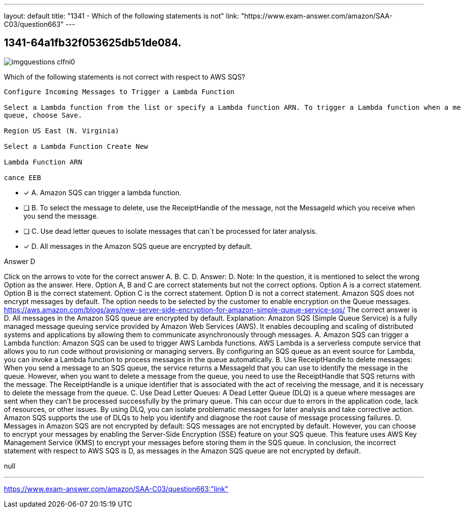 ---
layout: default 
title: "1341 - Which of the following statements is not"
link: "https://www.exam-answer.com/amazon/SAA-C03/question663"
---


[.question]
== 1341-64a1fb32f053625db51de084.



[.image]
--

image::https://eaeastus2.blob.core.windows.net/optimizedimages/static/images/AWS-Certified-Solutions-Architect-Associate/answer/imgquestions_clfni0.png[]

--


****

[.query]
--
Which of the following statements is not correct with respect to AWS SQS?


[source,java]
----
Configure Incoming Messages to Trigger a Lambda Function

Select a Lambda function from the list or specify a Lambda function ARN. To trigger a Lambda function when a message arrives in this
queue, choose Save.

Region US East (N. Virginia)

Select a Lambda Function Create New

Lambda Function ARN

cance EEB
----


--

[.list]
--
* [*] A. Amazon SQS can trigger a lambda function.
* [ ] B. To select the message to delete, use the ReceiptHandle of the message, not the MessageId which you receive when you send the message.
* [ ] C. Use dead letter queues to isolate messages that can`t be processed for later analysis.
* [*] D. All messages in the Amazon SQS queue are encrypted by default.

--
****

[.answer]
Answer D

[.explanation]
--
Click on the arrows to vote for the correct answer
A.
B.
C.
D.
Answer: D.
Note: In the question, it is mentioned to select the wrong Option as the answer.
Here.
Option A, B and C are correct statements but not the correct options.
Option A is a correct statement.
Option B is the correct statement.
Option C is the correct statement.
Option D is not a correct statement.
Amazon SQS does not encrypt messages by default.
The option needs to be selected by the customer to enable encryption on the Queue messages.
https://aws.amazon.com/blogs/aws/new-server-side-encryption-for-amazon-simple-queue-service-sqs/
The correct answer is D. All messages in the Amazon SQS queue are encrypted by default.
Explanation: Amazon SQS (Simple Queue Service) is a fully managed message queuing service provided by Amazon Web Services (AWS). It enables decoupling and scaling of distributed systems and applications by allowing them to communicate asynchronously through messages.
A. Amazon SQS can trigger a Lambda function: Amazon SQS can be used to trigger AWS Lambda functions. AWS Lambda is a serverless compute service that allows you to run code without provisioning or managing servers. By configuring an SQS queue as an event source for Lambda, you can invoke a Lambda function to process messages in the queue automatically.
B. Use ReceiptHandle to delete messages: When you send a message to an SQS queue, the service returns a MessageId that you can use to identify the message in the queue. However, when you want to delete a message from the queue, you need to use the ReceiptHandle that SQS returns with the message. The ReceiptHandle is a unique identifier that is associated with the act of receiving the message, and it is necessary to delete the message from the queue.
C. Use Dead Letter Queues: A Dead Letter Queue (DLQ) is a queue where messages are sent when they can't be processed successfully by the primary queue. This can occur due to errors in the application code, lack of resources, or other issues. By using DLQ, you can isolate problematic messages for later analysis and take corrective action. Amazon SQS supports the use of DLQs to help you identify and diagnose the root cause of message processing failures.
D. Messages in Amazon SQS are not encrypted by default: SQS messages are not encrypted by default. However, you can choose to encrypt your messages by enabling the Server-Side Encryption (SSE) feature on your SQS queue. This feature uses AWS Key Management Service (KMS) to encrypt your messages before storing them in the SQS queue.
In conclusion, the incorrect statement with respect to AWS SQS is D, as messages in the Amazon SQS queue are not encrypted by default.
--

[.ka]
null

'''



https://www.exam-answer.com/amazon/SAA-C03/question663:"link"


